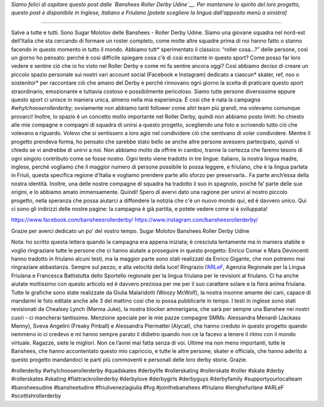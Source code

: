 .. title: Banshees d'Udine dimostrano le loro amore per Roller Derby, con tre lingue!
.. slug: Banshees-multilingual
.. date: 2019-09-21 10:00:00 UTC+01:00
.. tags: italian roller derby, campaign, roller derby udine, italian, friulano, multilingual, furlan, italiano
.. category:
.. link:
.. description:
.. type: text
.. author: SRD

*Siamo felici di ospitare questo post dalle `Banshees Roller Derby Udine`__. Per mantenere lo spirito del loro progetto, questo post è disponibile in Inglese, Italiano e Friulano [potete scegliere la lingua dall'apposito menù a sinistra]*

.. __: https://www.instagram.com/bansheesrollerderby/

----

.. image:: /images/2019/09/Banshees-Copertina.jpg
  :alt: Flyer for #whyIchooserollerderby project, image of Banshees on track, overlaid with hashtag and instagram icons.

Salve a tutte e tutti.
Sono Sugar Molotov delle Banshees - Roller Derby Udine. Siamo una giovane squadra nel nord-est dell’Italia che sta cercando di formare un roster completo, come molte altre squadre prima di noi hanno fatto o stanno facendo in questo momento in tutto il mondo. Abbiamo tutt* sperimentato il classico: “roller cosa…?” delle persone, così un giorno ho pensato: perché è così difficile spiegare cosa c'è di così eccitante in questo sport? Come posso far loro vedere e sentire ciò che io ho visto nel Roller Derby e come mi fa sentire ancora oggi?
Così abbiamo deciso di creare un piccolo spazio personale sui nostri vari account social (Facebook e Instagram) dedicato a ciascun* skater, ref, nso o sostenitor* per raccontare ciò che amano del Derby e perché rinnovano ogni giorno la scelta di praticare questo sport straordinario, emozionante e tuttavia costoso e possibilmente pericoloso. Siamo tutte persone diversissime eppure questo sport ci unisce in maniera unica, almeno nella mia esperienza. È così che è nata la campagna *#whyIchooserollerderby*; ovviamente non abbiamo tanti follower come altri team più grandi, ma volevamo comunque provarci! Inoltre, lo spazio è un concetto molto importante nel Roller Derby, quindi non abbiamo posto limiti: ho chiesto alle mie compagne e compagni di squadra di unirsi a questo progetto, scegliendo una foto e scrivendo tutto ciò che volevano a riguardo. Volevo che si sentissero a loro agio nel condividere ciò che sentivano di voler condividere. Mentre il progetto prendeva forma, ho pensato che sarebbe stato bello se anche altre persone avessero partecipato, quindi vi chiedo se vi andrebbe di unirvi a noi. Non abbiamo molto da offrire in cambio, tranne la certezza che faremo tesoro di ogni singolo contributo come se fosse nostro. Ogni testo viene tradotto in tre lingue: italiano, la nostra lingua madre, inglese, perché vogliamo che il maggior numero di persone possibile lo possa leggere, e friulano, che è la lingua parlata in Friuli, questa specifica regione d'Italia e vogliamo prendere parte allo sforzo per preservarla.. Fa parte anch’essa della nostra identità. Inoltre, una delle nostre compagne di squadra ha tradotto il suo in spagnolo, poiché fa’ parte delle sue origini, e lo abbiamo amato immensamente.
Quindi!
Spero di avervi dato una ragione per unirvi al nostro piccolo progetto, nella speranza che possa aiutarci a diffondere la notizia che c'è un nuovo mondo qui, ed è davvero unico.
Qui ci sono gli indirizzi delle nostre pagine: la campagna è già partita, e potete vedere come si è sviluppata!

https://www.facebook.com/bansheesrollerderby/
https://www.instagram.com/bansheesrollerderby/

Grazie per averci dedicato un po’ del vostro tempo.
Sugar Molotov
Banshees Roller Derby Udine

.. image:: /images/2019/09/Banshees-mosaic.jpg
  :alt: Mosaic image showing all of the profile pictures of contributors to the project, in grayscale, with central hue-based tone mapping from the Banshees logo.

Nota: ho scritto questa lettera quando la campagna era appena iniziata; è cresciuta lentamente ma in maniera stabile e voglio ringraziare tutte le persone che ci hanno aiutate a proseguire in questo progetto: Enrico Comar e Mara Devincenti hanno tradotto in friulano alcuni testi, ma la maggior parte sono stati realizzati da Enrico Gigante, che non potremo mai ringraziare abbastanza. Sempre sul pezzo, e alla velocità della luce! Ringrazio l’`ARLeF`_, Agenzia Regionale per la Lingua Friulana e Francesca Battistutta dello Sportello regionale per la lingua friulana per le revisioni al friulano. Ci ha anche aiutate moltissimo con questo articolo ed è davvero preziosa per me per il suo carattere solare e la fiera anima friulana. Tutte le grafiche sono state realizzate da Giulia Malaridotti (Woozy McWolf), la nostra insonne amante dei cani, capace di mandarmi le foto editate anche alle 3 del mattino così che io possa pubblicarle in tempo. I testi in inglese sono stati revisionati da Chealsey Lynch (Marma Juke), la nostra blocker ammerigana, che sarà per sempre una Banshee nei nostri cuori - ci mancherai tantissimo. Menzione speciale per le mie pazze compagne SMMs: Alessandra Menardi (Jackass Menny), Sveva Angelini (Freaky Pinball) e Alessandra Piermattei (Alycat), che hanno creduto in questo progetto quando nemmeno io ci credevo e mi hanno sempre parato il didietro quando non ce la facevo a tenere il ritmo con il mondo virtuale. Ragazze, siete le migliori. Non ce l’avrei mai fatta senza di voi. Ultime ma non meno importanti, tutte le Banshees, che hanno accontentato questo mio capriccio, e tutte le altre persone, skater e officials, che hanno aderito a questo progetto mandandoci le parti più commoventi e personali delle loro derby storie. Grazie.

#rollerderby #whyIchooserollerderby #quadskates #derbylife #rollerskating #rollerskate #roller #skate #derby #rollerskates #skating #flattrackrollerderby #derbylove #derbygirls #derbyguys #derbyfamily #supportyourlocalteam #bansheesudine #bansheetudine #friuliveneziagiulia #fvg #jointhebanshees #friulano #lenghefurlane #ARLeF #scottishrollerderby

.. _ARLeF: https://arlef.it
